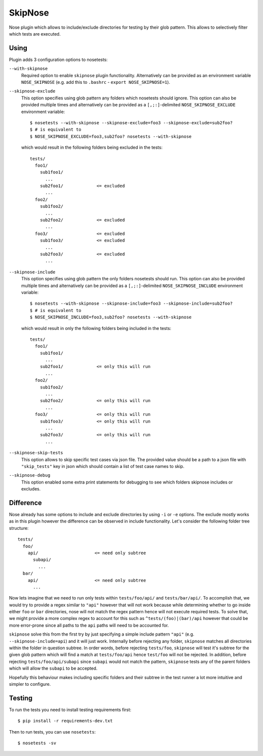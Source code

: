 SkipNose
========

.. image:: https://badge.fury.io/py/skipnose.png
    :target: http://badge.fury.io/py/skipnose

.. image:: https://travis-ci.org/dealertrack/skipnose.png?branch=master
    :target: https://travis-ci.org/dealertrack/skipnose

.. image:: https://coveralls.io/repos/dealertrack/skipnose/badge.png?branch=master
    :target: https://coveralls.io/r/dealertrack/skipnose?branch=master

Nose plugin which allows to include/exclude directories for testing
by their glob pattern. This allows to selectively filter which
tests are executed.

Using
-----

Plugin adds 3 configuration options to nosetests:

``--with-skipnose``
    Required option to enable ``skipnose`` plugin functionality.
    Alternatively can be provided as an environment variable
    ``NOSE_SKIPNOSE`` (e.g. add this to ``.bashrc`` - ``export NOSE_SKIPNOSE=1``).

``--skipnose-exclude``
    This option specifies using glob pattern any folders which nosetests
    should ignore. This option can also be provided multiple times and
    alternatively can be provided as a ``[,;:]``-delimited
    ``NOSE_SKIPNOSE_EXCLUDE`` environment variable::

        $ nosetests --with-skipnose --skipnose-exclude=foo3 --skipnose-exclude=sub2foo?
        $ # is equivalent to
        $ NOSE_SKIPNOSE_EXCLUDE=foo3,sub2foo? nosetests --with-skipnose

    which would result in the following folders being excluded in the tests::

        tests/
          foo1/
            sub1foo1/
              ...
            sub2foo1/             <= excluded
              ...
          foo2/
            sub1foo2/
              ...
            sub2foo2/             <= excluded
              ...
          foo3/                   <= excluded
            sub1foo3/             <= excluded
              ...
            sub2foo3/             <= excluded
              ...

``--skipnose-include``
    This option specifies using glob pattern the only folders nosetests
    should run. This option can also be provided multiple times and
    alternatively can be provided as a ``[,;:]``-delimited
    ``NOSE_SKIPNOSE_INCLUDE`` environment variable::

        $ nosetests --with-skipnose --skipnose-include=foo3 --skipnose-include=sub2foo?
        $ # is equivalent to
        $ NOSE_SKIPNOSE_INCLUDE=foo3,sub2foo? nosetests --with-skipnose

    which would result in only the following folders being included in the tests::

        tests/
          foo1/
            sub1foo1/
              ...
            sub2foo1/             <= only this will run
              ...
          foo2/
            sub1foo2/
              ...
            sub2foo2/             <= only this will run
              ...
          foo3/                   <= only this will run
            sub1foo3/             <= only this will run
              ...
            sub2foo3/             <= only this will run
              ...

``--skipnose-skip-tests``
    This option allows to skip specific test cases via json file.
    The provided value should be a path to a json file with ``"skip_tests"``
    key in json which should contain a list of test case names to skip.

``--skipnose-debug``
    This option enabled some extra print statements for debugging
    to see which folders skipnose includes or excludes.

Difference
----------

Nose already has some options to include and exclude directories by using
``-i`` or ``-e`` options. The exclude mostly works as in this plugin
however the difference can be observed in include functionality.
Let's consider the following folder tree structure::

    tests/
      foo/
        api/                      <= need only subtree
          subapi/
            ...
      bar/
        api/                      <= need only subtree
          ...

Now lets imagine that we need to run only tests within ``tests/foo/api/`` and
``tests/bar/api/``. To accomplish that, we would try to provide a regex
similar to ``"api"`` however that will not work because while determining
whether to go inside either ``foo`` or ``bar`` directories, nose will not
match the regex pattern hence will not execute required tests. To solve
that, we might provide a more complex regex to account for this such as
``^tests/(foo)|(bar)/api`` however that could be more error-prone since
all paths to the ``api`` paths will need to be accounted for.

``skipnose`` solve this from the first try by just specifying a simple include
pattern ``"api"`` (e.g. ``--skipnose-include=api``) and it will just work.
Internally before rejecting any folder, ``skipnose`` matches all directories
within the folder in question subtree. In order words, before rejecting
``tests/foo``, ``skipnose`` will test it's subtree for the given glob pattern
which will find a match at ``tests/foo/api`` hence ``test/foo`` will not be
rejected. In addition, before rejecting ``tests/foo/api/subapi`` since
``subapi`` would not match the pattern, ``skipnose`` tests any of the parent
folders which will allow the ``subapi`` to be accepted.

Hopefully this behaviour makes including specific folders and their subtree
in the test runner a lot more intuitive and simpler to configure.

Testing
-------

To run the tests you need to install testing requirements first::

    $ pip install -r requirements-dev.txt

Then to run tests, you can use ``nosetests``::

    $ nosetests -sv
